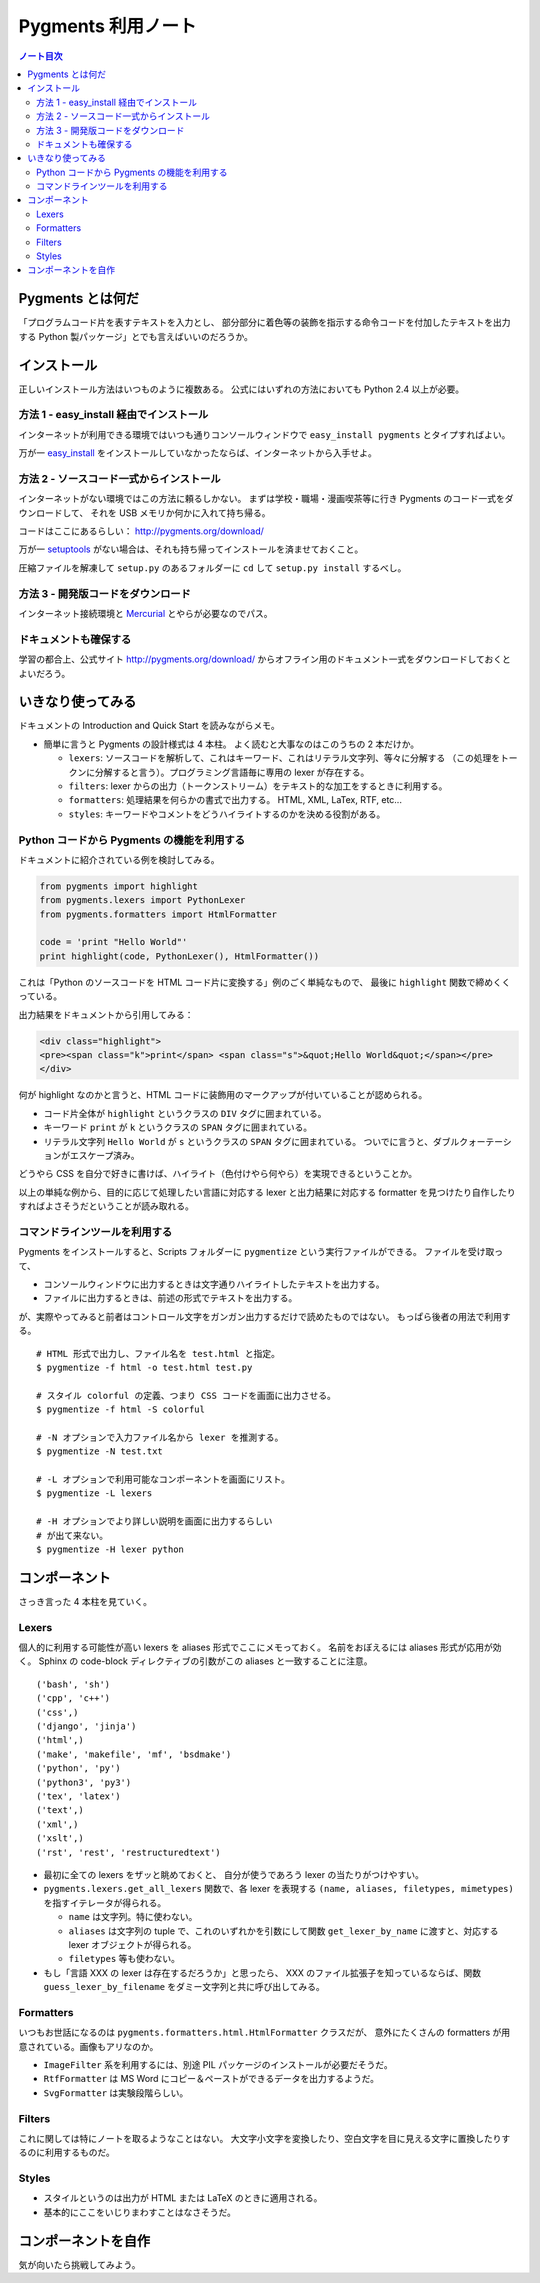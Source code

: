 ======================================================================
Pygments 利用ノート
======================================================================

.. contents:: ノート目次

Pygments とは何だ
======================================================================
「プログラムコード片を表すテキストを入力とし、
部分部分に着色等の装飾を指示する命令コードを付加したテキストを出力する
Python 製パッケージ」とでも言えばいいのだろうか。

インストール
======================================================================
正しいインストール方法はいつものように複数ある。
公式にはいずれの方法においても Python 2.4 以上が必要。

方法 1 - easy_install 経由でインストール
----------------------------------------------------------------------
インターネットが利用できる環境ではいつも通りコンソールウィンドウで
``easy_install pygments`` とタイプすればよい。

万が一 `easy_install <http://peak.telecommunity.com/DevCenter/EasyInstall>`_ 
をインストールしていなかったならば、インターネットから入手せよ。

方法 2 - ソースコード一式からインストール
----------------------------------------------------------------------
インターネットがない環境ではこの方法に頼るしかない。
まずは学校・職場・漫画喫茶等に行き Pygments のコード一式をダウンロードして、
それを USB メモリか何かに入れて持ち帰る。

コードはここにあるらしい： http://pygments.org/download/

万が一 `setuptools <http://peak.telecommunity.com/DevCenter/setuptools>`_
がない場合は、それも持ち帰ってインストールを済ませておくこと。

圧縮ファイルを解凍して ``setup.py`` のあるフォルダーに ``cd`` して
``setup.py install`` するべし。

方法 3 - 開発版コードをダウンロード
----------------------------------------------------------------------
インターネット接続環境と `Mercurial <http://selenic.com/mercurial/>`_ 
とやらが必要なのでパス。

ドキュメントも確保する
----------------------------------------------------------------------
学習の都合上、公式サイト http://pygments.org/download/
からオフライン用のドキュメント一式をダウンロードしておくとよいだろう。

いきなり使ってみる
======================================================================
ドキュメントの Introduction and Quick Start を読みながらメモ。

* 簡単に言うと Pygments の設計様式は 4 本柱。
  よく読むと大事なのはこのうちの 2 本だけか。

  * ``lexers``: ソースコードを解析して、これはキーワード、これはリテラル文字列、等々に分解する
    （この処理をトークンに分解すると言う）。プログラミング言語毎に専用の lexer が存在する。

  * ``filters``: lexer からの出力（トークンストリーム）をテキスト的な加工をするときに利用する。

  * ``formatters``: 処理結果を何らかの書式で出力する。
    HTML, XML, LaTex, RTF, etc...

  * ``styles``: キーワードやコメントをどうハイライトするのかを決める役割がある。

Python コードから Pygments の機能を利用する
----------------------------------------------------------------------
ドキュメントに紹介されている例を検討してみる。

.. code-block:: python

   from pygments import highlight
   from pygments.lexers import PythonLexer
   from pygments.formatters import HtmlFormatter
   
   code = 'print "Hello World"'
   print highlight(code, PythonLexer(), HtmlFormatter())

これは「Python のソースコードを HTML コード片に変換する」例のごく単純なもので、
最後に ``highlight`` 関数で締めくくっている。

出力結果をドキュメントから引用してみる：

.. code-block:: html

   <div class="highlight">
   <pre><span class="k">print</span> <span class="s">&quot;Hello World&quot;</span></pre>
   </div>

何が highlight なのかと言うと、HTML コードに装飾用のマークアップが付いていることが認められる。

* コード片全体が ``highlight`` というクラスの ``DIV`` タグに囲まれている。
* キーワード ``print`` が ``k`` というクラスの ``SPAN`` タグに囲まれている。
* リテラル文字列 ``Hello World`` が ``s`` というクラスの ``SPAN`` タグに囲まれている。
  ついでに言うと、ダブルクォーテーションがエスケープ済み。

どうやら CSS を自分で好きに書けば、ハイライト（色付けやら何やら）を実現できるということか。

以上の単純な例から、目的に応じて処理したい言語に対応する
lexer と出力結果に対応する formatter を見つけたり自作したりすればよさそうだということが読み取れる。

コマンドラインツールを利用する
----------------------------------------------------------------------
Pygments をインストールすると、Scripts フォルダーに ``pygmentize`` という実行ファイルができる。
ファイルを受け取って、

* コンソールウィンドウに出力するときは文字通りハイライトしたテキストを出力する。
* ファイルに出力するときは、前述の形式でテキストを出力する。

が、実際やってみると前者はコントロール文字をガンガン出力するだけで読めたものではない。
もっぱら後者の用法で利用する。
::

   # HTML 形式で出力し、ファイル名を test.html と指定。
   $ pygmentize -f html -o test.html test.py

   # スタイル colorful の定義、つまり CSS コードを画面に出力させる。
   $ pygmentize -f html -S colorful

   # -N オプションで入力ファイル名から lexer を推測する。
   $ pygmentize -N test.txt

   # -L オプションで利用可能なコンポーネントを画面にリスト。
   $ pygmentize -L lexers

   # -H オプションでより詳しい説明を画面に出力するらしい
   # が出て来ない。
   $ pygmentize -H lexer python

コンポーネント
======================================================================
さっき言った 4 本柱を見ていく。

Lexers
----------------------------------------------------------------------

個人的に利用する可能性が高い lexers を aliases 形式でここにメモっておく。
名前をおぼえるには aliases 形式が応用が効く。
Sphinx の code-block ディレクティブの引数がこの aliases と一致することに注意。
::

   ('bash', 'sh')
   ('cpp', 'c++')
   ('css',)
   ('django', 'jinja')
   ('html',)
   ('make', 'makefile', 'mf', 'bsdmake')
   ('python', 'py')
   ('python3', 'py3')
   ('tex', 'latex')
   ('text',)
   ('xml',)
   ('xslt',)
   ('rst', 'rest', 'restructuredtext')

* 最初に全ての lexers をザッと眺めておくと、
  自分が使うであろう lexer の当たりがつけやすい。

* ``pygments.lexers.get_all_lexers`` 関数で、各 lexer を表現する
  ``(name, aliases, filetypes, mimetypes)`` を指すイテレータが得られる。

  * ``name`` は文字列。特に使わない。
  * ``aliases`` は文字列の tuple で、これのいずれかを引数にして関数
    ``get_lexer_by_name`` に渡すと、対応する lexer オブジェクトが得られる。
  * ``filetypes`` 等も使わない。

* もし「言語 XXX の lexer は存在するだろうか」と思ったら、
  XXX のファイル拡張子を知っているならば、関数
  ``guess_lexer_by_filename`` をダミー文字列と共に呼び出してみる。

Formatters
----------------------------------------------------------------------
いつもお世話になるのは ``pygments.formatters.html.HtmlFormatter`` クラスだが、
意外にたくさんの formatters が用意されている。画像もアリなのか。

* ``ImageFilter`` 系を利用するには、別途 PIL パッケージのインストールが必要だそうだ。
* ``RtfFormatter`` は MS Word にコピー＆ペーストができるデータを出力するようだ。
* ``SvgFormatter`` は実験段階らしい。

Filters
----------------------------------------------------------------------
これに関しては特にノートを取るようなことはない。
大文字小文字を変換したり、空白文字を目に見える文字に置換したりするのに利用するものだ。

Styles
----------------------------------------------------------------------
* スタイルというのは出力が HTML または LaTeX のときに適用される。
* 基本的にここをいじりまわすことはなさそうだ。

コンポーネントを自作
======================================================================
気が向いたら挑戦してみよう。

